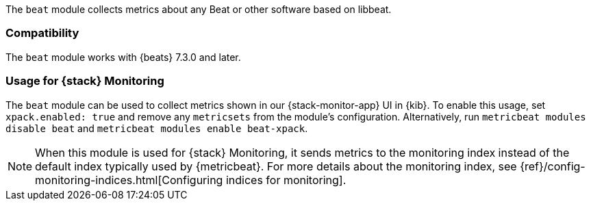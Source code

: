 The `beat` module collects metrics about any Beat or other software based on libbeat.

[float]
=== Compatibility

The `beat` module works with {beats} 7.3.0 and later.

[float]
=== Usage for {stack} Monitoring

The `beat` module can be used to collect metrics shown in our {stack-monitor-app}
UI in {kib}. To enable this usage, set `xpack.enabled: true` and remove any `metricsets`
from the module's configuration. Alternatively, run `metricbeat modules disable beat` and
`metricbeat modules enable beat-xpack`.

NOTE: When this module is used for {stack} Monitoring, it sends metrics to the
monitoring index instead of the default index typically used by {metricbeat}.
For more details about the monitoring index, see
{ref}/config-monitoring-indices.html[Configuring indices for monitoring].